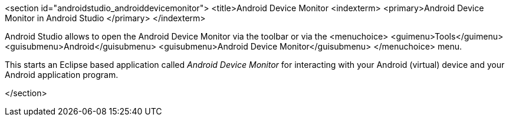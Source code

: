 <section id="androidstudio_androiddevicemonitor">
	<title>Android Device Monitor
	<indexterm>
<primary>Android Device Monitor in Android Studio
</primary>
	</indexterm>
	
Android Studio allows to open the Android Device Monitor via the toolbar or via the
<menuchoice>
	<guimenu>Tools</guimenu>
	<guisubmenu>Android</guisubmenu>
	<guisubmenu>Android Device Monitor</guisubmenu>
</menuchoice>
menu.
	
	
This starts an Eclipse based application called
_Android Device Monitor_
for interacting with your Android
(virtual)
device
and your
Android
application program.
	


</section>